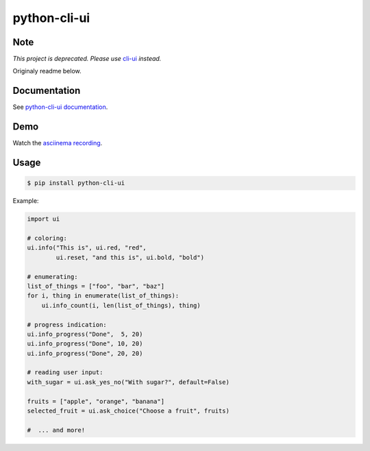 python-cli-ui
=============

Note
----

*This project is deprecated. Please use* `cli-ui <https://pypi.org/project/cli-ui/>`_ *instead.*

Originaly readme below.

Documentation
-------------

See `python-cli-ui documentation <https://TankerHQ.github.io/python-cli-ui>`_.

Demo
----


Watch the `asciinema recording <https://asciinema.org/a/112368>`_.


Usage
-----

.. code-block:: console

    $ pip install python-cli-ui

Example:

.. code-block:: python

    import ui

    # coloring:
    ui.info("This is", ui.red, "red",
            ui.reset, "and this is", ui.bold, "bold")

    # enumerating:
    list_of_things = ["foo", "bar", "baz"]
    for i, thing in enumerate(list_of_things):
        ui.info_count(i, len(list_of_things), thing)

    # progress indication:
    ui.info_progress("Done",  5, 20)
    ui.info_progress("Done", 10, 20)
    ui.info_progress("Done", 20, 20)

    # reading user input:
    with_sugar = ui.ask_yes_no("With sugar?", default=False)

    fruits = ["apple", "orange", "banana"]
    selected_fruit = ui.ask_choice("Choose a fruit", fruits)

    #  ... and more!
